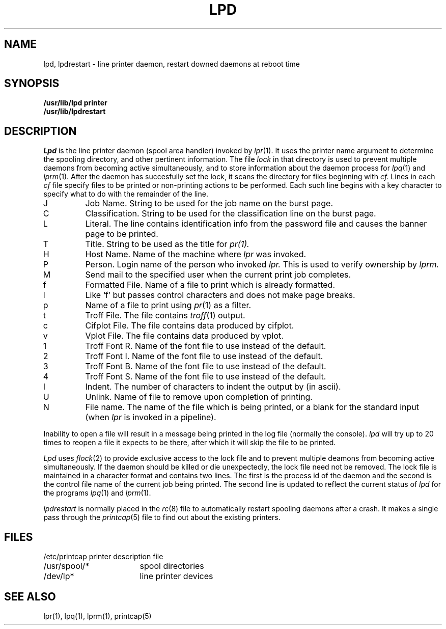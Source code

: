 .TH LPD 8 "25 February 1983"
.UC 4
.ad
.SH NAME
lpd, lpdrestart \- line printer daemon, restart downed daemons at reboot time
.SH SYNOPSIS
.B /usr/lib/lpd printer
.br
.B /usr/lib/lpdrestart
.SH DESCRIPTION
.I Lpd
is the line printer daemon (spool area handler) invoked by
.IR lpr (1).
It uses the printer name argument to determine
the spooling directory, and other pertinent information.  The file
.I lock
in that directory is used to prevent multiple daemons from
becoming active simultaneously, and to store information
about the daemon process for
.IR lpq (1)
and
.IR lprm (1). 
After the daemon has succesfully set the lock, it scans the directory
for files beginning with 
.IR cf. 
Lines in each
.I cf
file specify files to be printed or non-printing actions to be
performed.  Each such line begins with a key character
to specify what to do with the remainder of the line.
.in +3
.IP J
Job Name.  String to be used for the job name on the burst page.
.IP C
Classification.  String to be used for the classification line
on the burst page.
.IP L
Literal.  The line contains identification info from
the password file and causes the banner page to be printed.
.IP T
Title.  String to be used as the title for
.IR pr(1).
.IP H
Host Name.  Name of the machine where
.I lpr
was invoked.
.IP P
Person.  Login name of the person who invoked
.I lpr.
This is used to verify ownership by
.I lprm.
.IP M
Send mail to the specified user when the current print job completes.
.IP f
Formatted File.  Name of a file to print which is already formatted.
.IP l
Like `f' but passes control characters and does not make page breaks.
.IP p
Name of a file to print using
.IR pr (1)
as a filter.
.IP t
Troff File.  The file contains
.IR troff (1)
output.
.IP c
Cifplot File. The file contains data produced by cifplot.
.IP v
Vplot File.  The file contains data produced by vplot.
.IP 1
Troff Font R. Name of the font file to use instead of the default.
.IP 2
Troff Font I. Name of the font file to use instead of the default.
.IP 3
Troff Font B. Name of the font file to use instead of the default.
.IP 4
Troff Font S. Name of the font file to use instead of the default.
.IP I
Indent.  The number of characters to indent the output by (in ascii).
.IP U
Unlink.  Name of file to remove upon completion of printing.
.IP N
File name.  The name of the file which is being printed, or a blank
for the standard input (when 
.I lpr
is invoked in a pipeline).
.in -5
.PP
Inability to open a file will result in a message being
printed in the log file (normally the console). 
.I lpd
will try up to 20 times
to reopen a file it expects to be there, after which it will
skip the file to be printed.
.PP
.I Lpd
uses
.IR flock (2)
to provide exclusive access to the lock file and to prevent multiple
deamons from becoming active simultaneously. If the daemon should be killed
or die unexpectedly, the lock file need not be removed.
The lock file is maintained in a character format and contains two lines.
The first is the process id of the daemon and the second is the control
file name of the current job being printed.  The second line is updated to
reflect the current status of
.I lpd
for the programs
.IR lpq (1)
and
.IR lprm (1).
.PP
.I lpdrestart
is normally placed in the
.IR rc (8)
file to automatically restart spooling daemons after a crash.
It makes a single pass through the
.IR printcap (5)
file to find out about the existing printers.
.SH FILES
.nf
.ta \w'/etc/printcap           'u
/etc/printcap	printer description file
/usr/spool/*	spool directories
/dev/lp*	line printer devices
.fi
.SH "SEE ALSO"
lpr(1),
lpq(1),
lprm(1),
printcap(5)
